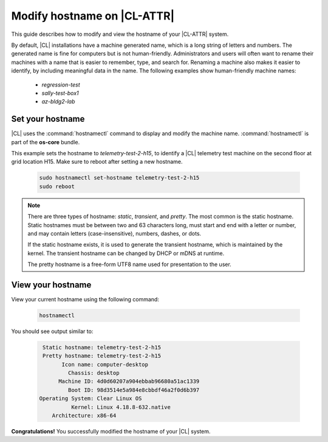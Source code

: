 .. _hostname:

Modify hostname on |CL-ATTR|
############################

This guide describes how to modify and view the hostname of your 
|CL-ATTR| system.


By default, |CL| installations have a machine generated name, which is a 
long string of letters and numbers. The generated name is fine for computers 
but is not human-friendly. Administrators and users will often want to rename 
their machines with a name that is easier to remember, type, and search 
for. Renaming a machine also makes it easier to identify, by including 
meaningful data in the name.  The following examples show human-friendly machine names:

   * *regression-test*
   * *sally-test-box1*
   * *az-bldg2-lab*


Set your hostname
*****************

|CL| uses the :command:`hostnamectl` command to display and modify the 
machine name. :command:`hostnamectl` is part of the **os-core** bundle. 

This example sets the hostname to *telemetry-test-2-h15*, to identify a 
|CL| telemetry test machine on the second floor at grid location H15. 
Make sure to reboot after setting a new hostname.

   .. code-block:: bash

      sudo hostnamectl set-hostname telemetry-test-2-h15
      sudo reboot


.. note::

   There are three types of hostname: *static*, *transient*, and *pretty*. 
   The most common is the static hostname. Static hostnames must be between 
   two and 63 characters long, must start and end with a letter or number, 
   and may contain letters (case-insensitive), numbers, dashes, or dots.  

   If the static hostname exists, it is used to generate the transient hostname, 
   which is maintained by the kernel. The transient hostname can be changed 
   by DHCP or mDNS at runtime. 

   The pretty hostname is a free-form UTF8 name used for presentation to the user.

     

View your hostname
******************

View your current hostname using the following command:

   .. code-block:: bash

      hostnamectl

You should see output similar to:

   .. code-block:: console

       Static hostname: telemetry-test-2-h15
       Pretty hostname: telemetry-test-2-h15
             Icon name: computer-desktop
               Chassis: desktop
            Machine ID: 4d0d60207a904ebbab96680a51ac1339
               Boot ID: 98d3514e5a984e8cbbdf46a2f0d6b397
      Operating System: Clear Linux OS
                Kernel: Linux 4.18.8-632.native
          Architecture: x86-64

 
**Congratulations!** You successfully modified the hostname of your |CL| system.
